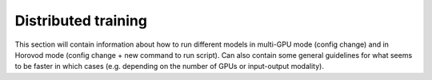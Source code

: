 Distributed training
====================

This section will contain information about how to run different models in
multi-GPU mode (config change) and in Horovod mode (config change + new command
to run script). Can also contain some general guidelines for what seems to be
faster in which cases (e.g. depending on the number of GPUs or input-output
modality).